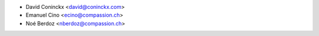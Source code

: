 * David Coninckx <david@coninckx.com>
* Emanuel Cino <ecino@compassion.ch>
* Noé Berdoz <nberdoz@compassion.ch>
